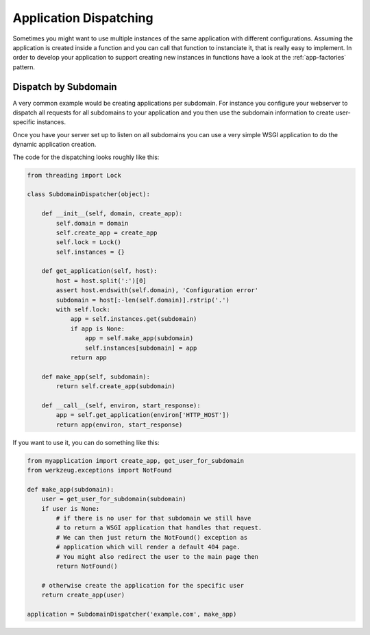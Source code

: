 .. _app-dispatch:

Application Dispatching
=======================

Sometimes you might want to use multiple instances of the same application
with different configurations.  Assuming the application is created inside
a function and you can call that function to instanciate it, that is
really easy to implement.  In order to develop your application to support
creating new instances in functions have a look at the
:ref:`app-factories` pattern.


Dispatch by Subdomain
---------------------

A very common example would be creating applications per subdomain.  For
instance you configure your webserver to dispatch all requests for all
subdomains to your application and you then use the subdomain information
to create user-specific instances.

Once you have your server set up to listen on all subdomains you can use a
very simple WSGI application to do the dynamic application creation.

The code for the dispatching looks roughly like this:

.. sourcecode:: python

    from threading import Lock

    class SubdomainDispatcher(object):

        def __init__(self, domain, create_app):
            self.domain = domain
            self.create_app = create_app
            self.lock = Lock()
            self.instances = {}

        def get_application(self, host):
            host = host.split(':')[0]
            assert host.endswith(self.domain), 'Configuration error'
            subdomain = host[:-len(self.domain)].rstrip('.')
            with self.lock:
                app = self.instances.get(subdomain)
                if app is None:
                    app = self.make_app(subdomain)
                    self.instances[subdomain] = app
                return app

        def make_app(self, subdomain):
            return self.create_app(subdomain)

        def __call__(self, environ, start_response):
            app = self.get_application(environ['HTTP_HOST'])
            return app(environ, start_response)


If you want to use it, you can do something like this:

.. sourcecode:: python

    from myapplication import create_app, get_user_for_subdomain
    from werkzeug.exceptions import NotFound

    def make_app(subdomain):
        user = get_user_for_subdomain(subdomain)
        if user is None:
            # if there is no user for that subdomain we still have
            # to return a WSGI application that handles that request.
            # We can then just return the NotFound() exception as
            # application which will render a default 404 page.
            # You might also redirect the user to the main page then
            return NotFound()

        # otherwise create the application for the specific user
        return create_app(user)

    application = SubdomainDispatcher('example.com', make_app)
